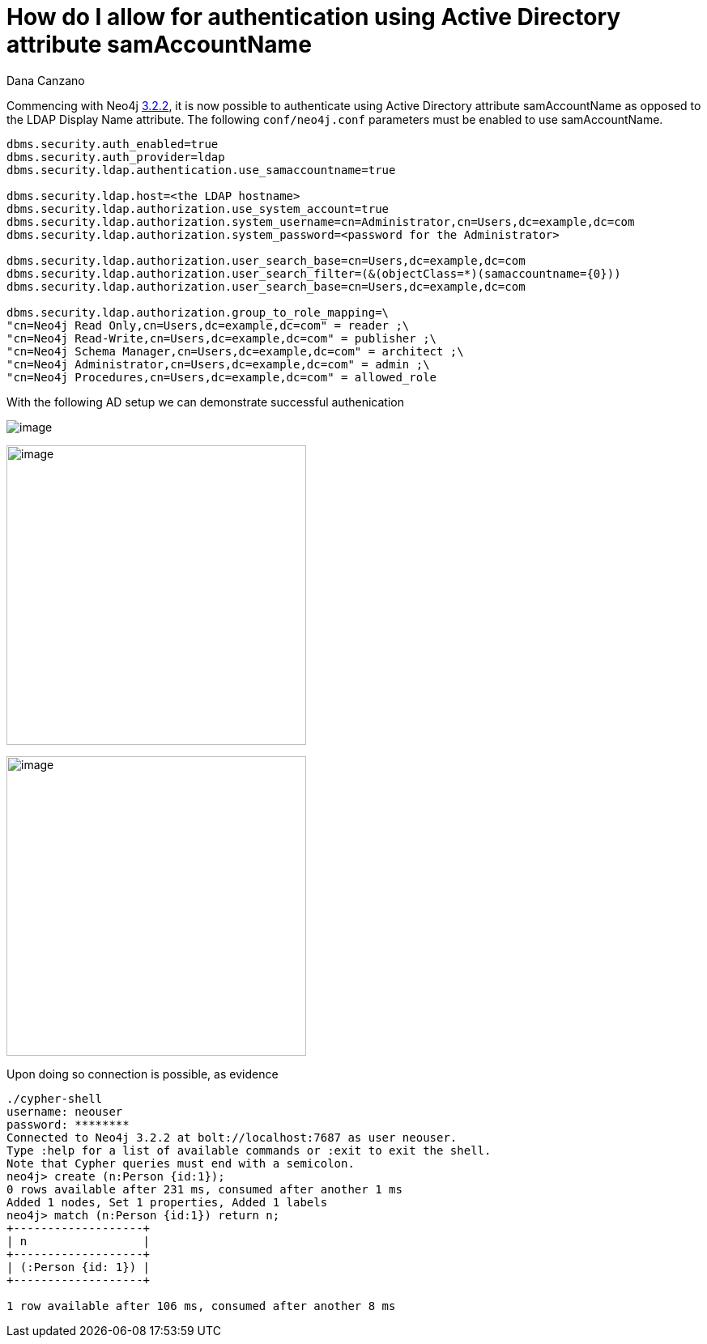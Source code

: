 = How do I allow for authentication using Active Directory attribute samAccountName
:slug: how-do-i-allow-for-authentication-using-active-directory-attribute-samaccountname
:author: Dana Canzano
:neo4j-versions: 3.2
:tags: samaccountname, account, authentication, authorization
:public:
:category: operations

Commencing with Neo4j https://github.com/neo4j/neo4j/wiki/Neo4j-3.2-changelog#322[3.2.2], it is now possible to authenticate using
Active Directory attribute samAccountName as opposed to the LDAP Display Name attribute.  The following `conf/neo4j.conf` parameters
must be enabled to use samAccountName.

----
dbms.security.auth_enabled=true
dbms.security.auth_provider=ldap
dbms.security.ldap.authentication.use_samaccountname=true

dbms.security.ldap.host=<the LDAP hostname>
dbms.security.ldap.authorization.use_system_account=true
dbms.security.ldap.authorization.system_username=cn=Administrator,cn=Users,dc=example,dc=com
dbms.security.ldap.authorization.system_password=<password for the Administrator>
 
dbms.security.ldap.authorization.user_search_base=cn=Users,dc=example,dc=com 
dbms.security.ldap.authorization.user_search_filter=(&(objectClass=*)(samaccountname={0}))
dbms.security.ldap.authorization.user_search_base=cn=Users,dc=example,dc=com

dbms.security.ldap.authorization.group_to_role_mapping=\
"cn=Neo4j Read Only,cn=Users,dc=example,dc=com" = reader ;\
"cn=Neo4j Read-Write,cn=Users,dc=example,dc=com" = publisher ;\
"cn=Neo4j Schema Manager,cn=Users,dc=example,dc=com" = architect ;\
"cn=Neo4j Administrator,cn=Users,dc=example,dc=com" = admin ;\
"cn=Neo4j Procedures,cn=Users,dc=example,dc=com" = allowed_role
----

With the following AD setup we can demonstrate successful authenication

image:https://imgur.com/pvwz7JY.png[image]

image:https://imgur.com/fCNzjvr.png[image,width=370]

image:https://imgur.com/bsF7qi6.png[image,width=370]


Upon doing so connection is possible, as evidence

----
./cypher-shell 
username: neouser
password: ********
Connected to Neo4j 3.2.2 at bolt://localhost:7687 as user neouser.
Type :help for a list of available commands or :exit to exit the shell.
Note that Cypher queries must end with a semicolon.
neo4j> create (n:Person {id:1});
0 rows available after 231 ms, consumed after another 1 ms
Added 1 nodes, Set 1 properties, Added 1 labels
neo4j> match (n:Person {id:1}) return n;
+-------------------+
| n                 |
+-------------------+
| (:Person {id: 1}) |
+-------------------+

1 row available after 106 ms, consumed after another 8 ms
----
